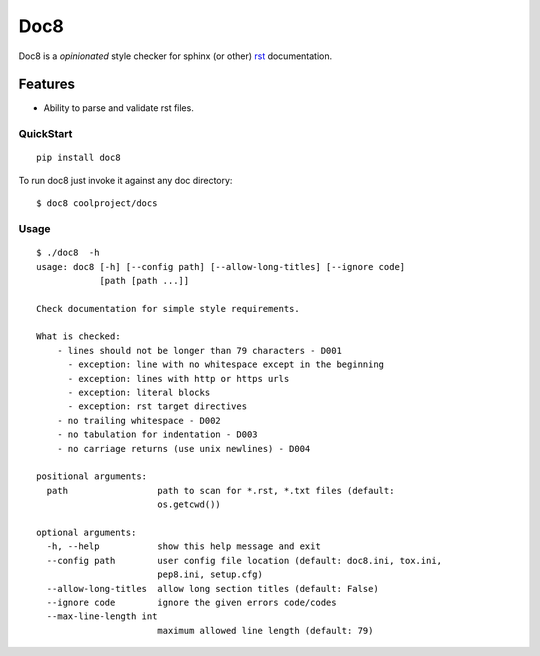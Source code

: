 ====
Doc8
====

Doc8 is a *opinionated* style checker for sphinx (or other) `rst`_
documentation.

Features
--------

* Ability to parse and validate rst files.

QuickStart
==========

::

    pip install doc8

To run doc8 just invoke it against any doc directory::

    $ doc8 coolproject/docs

Usage
=====

::

    $ ./doc8  -h
    usage: doc8 [-h] [--config path] [--allow-long-titles] [--ignore code]
                [path [path ...]]

    Check documentation for simple style requirements.

    What is checked:
        - lines should not be longer than 79 characters - D001
          - exception: line with no whitespace except in the beginning
          - exception: lines with http or https urls
          - exception: literal blocks
          - exception: rst target directives
        - no trailing whitespace - D002
        - no tabulation for indentation - D003
        - no carriage returns (use unix newlines) - D004

    positional arguments:
      path                 path to scan for *.rst, *.txt files (default:
                           os.getcwd())

    optional arguments:
      -h, --help           show this help message and exit
      --config path        user config file location (default: doc8.ini, tox.ini,
                           pep8.ini, setup.cfg)
      --allow-long-titles  allow long section titles (default: False)
      --ignore code        ignore the given errors code/codes
      --max-line-length int
                           maximum allowed line length (default: 79)

.. _rst: http://docutils.sourceforge.net/docs/ref/rst/introduction.html
